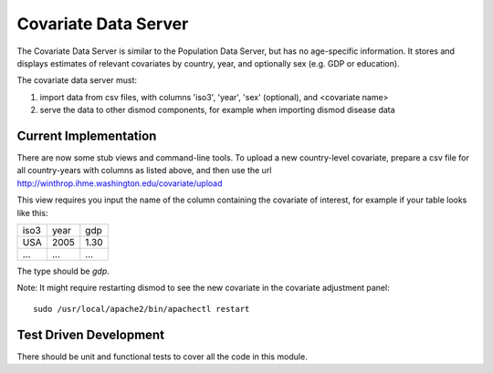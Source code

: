 =====================
Covariate Data Server
=====================

The Covariate Data Server is similar to the Population Data Server,
but has no age-specific information.  It stores and displays estimates
of relevant covariates by country, year, and optionally sex (e.g. GDP or education).

The covariate data server must:

1. import data from csv files, with columns 'iso3', 'year', 'sex' (optional), and <covariate name>

2. serve the data to other dismod components, for example when
   importing dismod disease data


Current Implementation
----------------------

There are now some stub views and command-line tools.  To upload a new
country-level covariate, prepare a csv file for all country-years with
columns as listed above, and then use the url http://winthrop.ihme.washington.edu/covariate/upload

This view requires you input the name of the column containing the covariate of interest, for example if your table looks like this:

+------+------+------+
| iso3 | year | gdp  |
+------+------+------+
| USA  | 2005 | 1.30 |
+------+------+------+
| ...  | ...  | ...  |
+------+------+------+

The type should be `gdp`.

Note: It might require restarting dismod to see the new covariate in the covariate adjustment panel::

    sudo /usr/local/apache2/bin/apachectl restart


Test Driven Development
-----------------------

There should be unit and functional tests to cover all the code in
this module.
